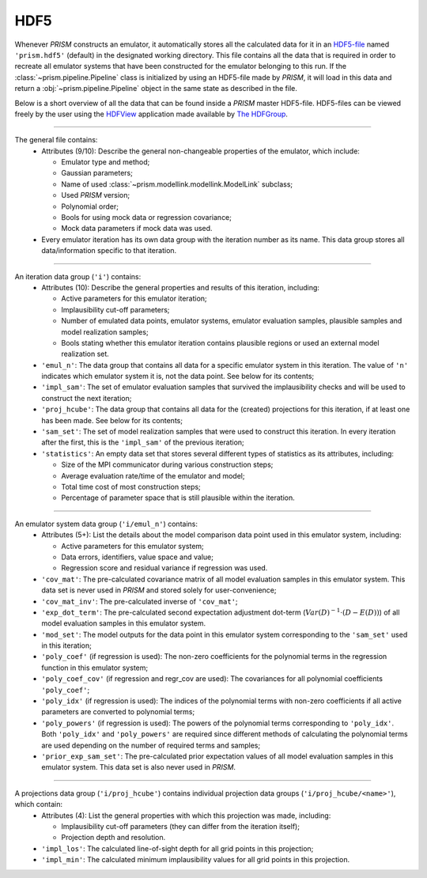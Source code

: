 HDF5
----
Whenever *PRISM* constructs an emulator, it automatically stores all the calculated data for it in an `HDF5-file`_ named ``'prism.hdf5'`` (default) in the designated working directory.
This file contains all the data that is required in order to recreate all emulator systems that have been constructed for the emulator belonging to this run.
If the :class:`~prism.pipeline.Pipeline` class is initialized by using an HDF5-file made by *PRISM*, it will load in this data and return a :obj:`~prism.pipeline.Pipeline` object in the same state as described in the file.

Below is a short overview of all the data that can be found inside a *PRISM* master HDF5-file.
HDF5-files can be viewed freely by the user using the `HDFView`_ application made available by `The HDFGroup`_.

.. _HDF5-file: https://portal.hdfgroup.org/display/HDF5/HDF5
.. _HDFView: https://portal.hdfgroup.org/display/HDFVIEW/HDFView
.. _The HDFGroup: https://portal.hdfgroup.org

----

The general file contains:
  - Attributes (9/10): Describe the general non-changeable properties of the emulator, which include:

    - Emulator type and method;
    - Gaussian parameters;
    - Name of used :class:`~prism.modellink.modellink.ModelLink` subclass;
    - Used *PRISM* version;
    - Polynomial order;
    - Bools for using mock data or regression covariance;
    - Mock data parameters if mock data was used.

  - Every emulator iteration has its own data group with the iteration number as its name.
    This data group stores all data/information specific to that iteration.

----

An iteration data group (``'i'``) contains:
  - Attributes (10): Describe the general properties and results of this iteration, including:

    - Active parameters for this emulator iteration;
    - Implausibility cut-off parameters;
    - Number of emulated data points, emulator systems, emulator evaluation samples, plausible samples and model realization samples;
    - Bools stating whether this emulator iteration contains plausible regions or used an external model realization set.

  - ``'emul_n'``: The data group that contains all data for a specific emulator system in this iteration.
    The value of ``'n'`` indicates which emulator system it is, not the data point.
    See below for its contents;
  - ``'impl_sam'``: The set of emulator evaluation samples that survived the implausibility checks and will be used to construct the next iteration;
  - ``'proj_hcube'``: The data group that contains all data for the (created) projections for this iteration, if at least one has been made. See below for its contents;
  - ``'sam_set'``: The set of model realization samples that were used to construct this iteration.
    In every iteration after the first, this is the ``'impl_sam'`` of the previous iteration;
  - ``'statistics'``: An empty data set that stores several different types of statistics as its attributes, including:

    - Size of the MPI communicator during various construction steps;
    - Average evaluation rate/time of the emulator and model;
    - Total time cost of most construction steps;
    - Percentage of parameter space that is still plausible within the iteration.

----

An emulator system data group (``'i/emul_n'``) contains:
  - Attributes (5+): List the details about the model comparison data point used in this emulator system, including:

    - Active parameters for this emulator system;
    - Data errors, identifiers, value space and value;
    - Regression score and residual variance if regression was used.

  - ``'cov_mat'``: The pre-calculated covariance matrix of all model evaluation samples in this emulator system.
    This data set is never used in *PRISM* and stored solely for user-convenience;
  - ``'cov_mat_inv'``: The pre-calculated inverse of ``'cov_mat'``;
  - ``'exp_dot_term'``: The pre-calculated second expectation adjustment dot-term (:math:`Var\left(D\right)^{-1}\cdot\left(D-E(D)\right)`) of all model evaluation samples in this emulator system.
  - ``'mod_set'``: The model outputs for the data point in this emulator system corresponding to the ``'sam_set'`` used in this iteration;
  - ``'poly_coef'`` (if regression is used): The non-zero coefficients for the polynomial terms in the regression function in this emulator system;
  - ``'poly_coef_cov'`` (if regression and regr_cov are used): The covariances for all polynomial coefficients ``'poly_coef'``;
  - ``'poly_idx'`` (if regression is used): The indices of the polynomial terms with non-zero coefficients if all active parameters are converted to polynomial terms;
  - ``'poly_powers'`` (if regression is used): The powers of the polynomial terms corresponding to ``'poly_idx'``.
    Both ``'poly_idx'`` and ``'poly_powers'`` are required since different methods of calculating the polynomial terms are used depending on the number of required terms and samples;
  - ``'prior_exp_sam_set'``: The pre-calculated prior expectation values of all model evaluation samples in this emulator system.
    This data set is also never used in *PRISM*.

----

A projections data group (``'i/proj_hcube'``) contains individual projection data groups (``'i/proj_hcube/<name>'``), which contain:
  - Attributes (4): List the general properties with which this projection was made, including:

    - Implausibility cut-off parameters (they can differ from the iteration itself);
    - Projection depth and resolution.

  - ``'impl_los'``: The calculated line-of-sight depth for all grid points in this projection;
  - ``'impl_min'``: The calculated minimum implausibility values for all grid points in this projection.
